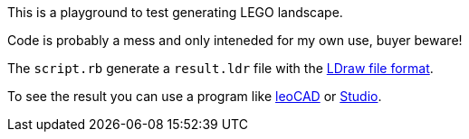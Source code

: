 This is a playground to test generating LEGO landscape.

Code is probably a mess and only inteneded for my own use, buyer beware!

The `script.rb` generate a `result.ldr` file with the link:https://www.ldraw.org/article/218.html[LDraw file format].

To see the result you can use a program like link:https://www.leocad.org[leoCAD] or link:https://www.bricklink.com/v3/studio/download.page[Studio].